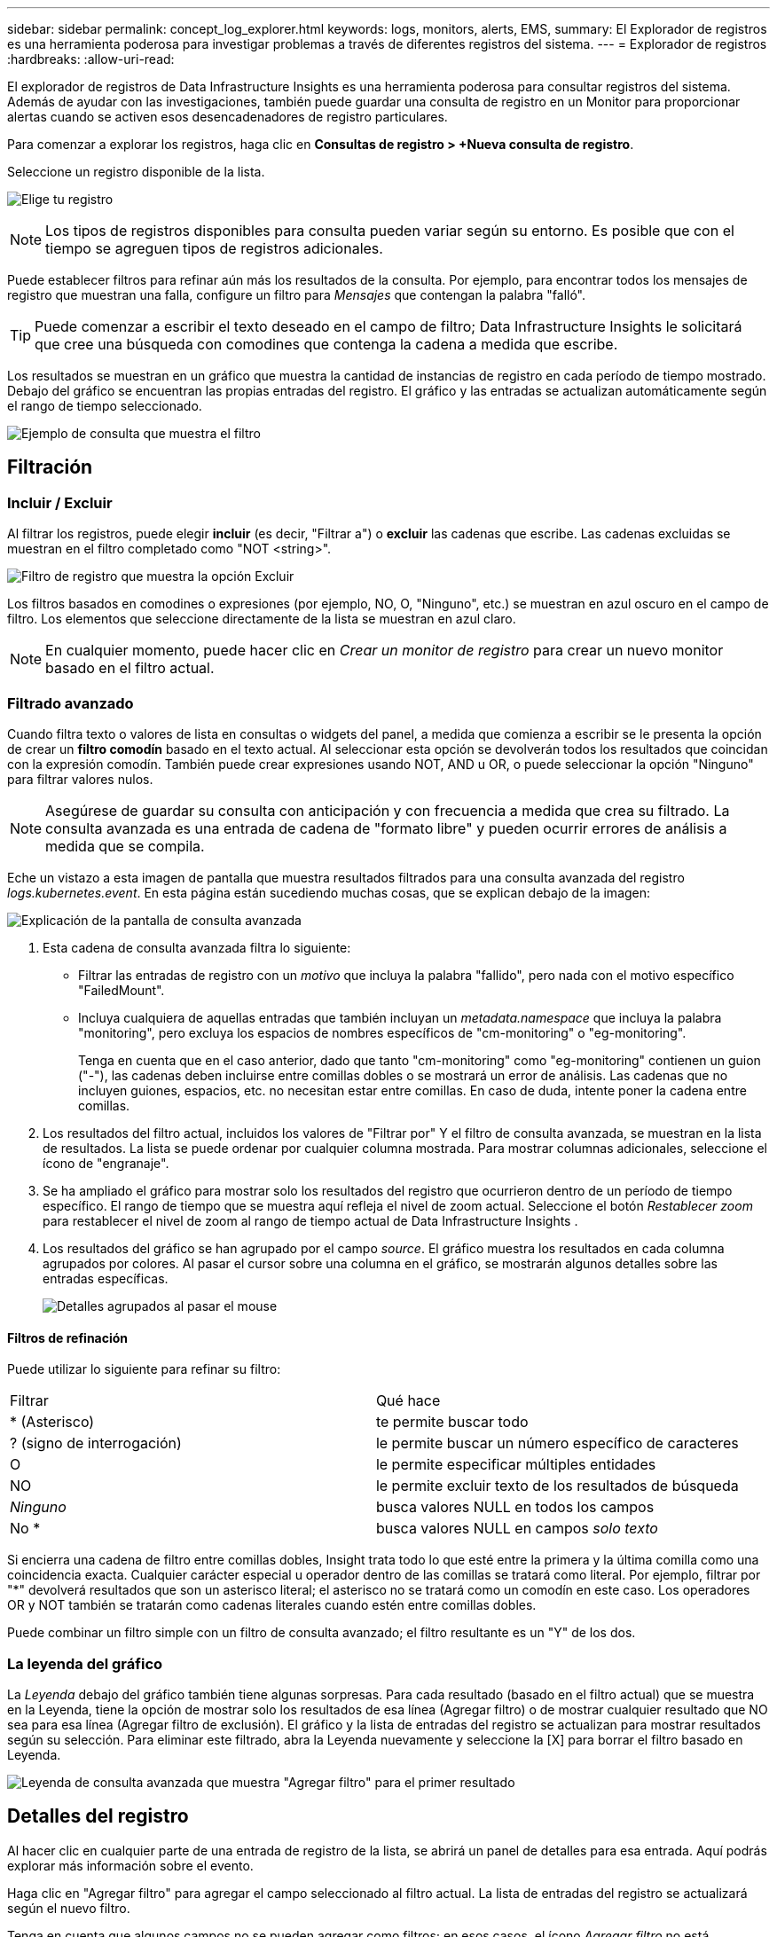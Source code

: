 ---
sidebar: sidebar 
permalink: concept_log_explorer.html 
keywords: logs, monitors, alerts, EMS, 
summary: El Explorador de registros es una herramienta poderosa para investigar problemas a través de diferentes registros del sistema. 
---
= Explorador de registros
:hardbreaks:
:allow-uri-read: 


[role="lead"]
El explorador de registros de Data Infrastructure Insights es una herramienta poderosa para consultar registros del sistema.  Además de ayudar con las investigaciones, también puede guardar una consulta de registro en un Monitor para proporcionar alertas cuando se activen esos desencadenadores de registro particulares.

Para comenzar a explorar los registros, haga clic en *Consultas de registro > +Nueva consulta de registro*.

Seleccione un registro disponible de la lista.

image:LogExplorer_2022.png["Elige tu registro"]


NOTE: Los tipos de registros disponibles para consulta pueden variar según su entorno.  Es posible que con el tiempo se agreguen tipos de registros adicionales.

Puede establecer filtros para refinar aún más los resultados de la consulta.  Por ejemplo, para encontrar todos los mensajes de registro que muestran una falla, configure un filtro para _Mensajes_ que contengan la palabra "falló".


TIP: Puede comenzar a escribir el texto deseado en el campo de filtro; Data Infrastructure Insights le solicitará que cree una búsqueda con comodines que contenga la cadena a medida que escribe.

Los resultados se muestran en un gráfico que muestra la cantidad de instancias de registro en cada período de tiempo mostrado.  Debajo del gráfico se encuentran las propias entradas del registro.  El gráfico y las entradas se actualizan automáticamente según el rango de tiempo seleccionado.

image:LogExplorer_QueryForFailed.png["Ejemplo de consulta que muestra el filtro"]



== Filtración



=== Incluir / Excluir

Al filtrar los registros, puede elegir *incluir* (es decir, "Filtrar a") o *excluir* las cadenas que escribe.  Las cadenas excluidas se muestran en el filtro completado como "NOT <string>".

image:Log_Advanced_Query_Filter_Exclude.png["Filtro de registro que muestra la opción Excluir"]

Los filtros basados en comodines o expresiones (por ejemplo, NO, O, "Ninguno", etc.) se muestran en azul oscuro en el campo de filtro.  Los elementos que seleccione directamente de la lista se muestran en azul claro.


NOTE: En cualquier momento, puede hacer clic en _Crear un monitor de registro_ para crear un nuevo monitor basado en el filtro actual.



=== Filtrado avanzado

Cuando filtra texto o valores de lista en consultas o widgets del panel, a medida que comienza a escribir se le presenta la opción de crear un *filtro comodín* basado en el texto actual.  Al seleccionar esta opción se devolverán todos los resultados que coincidan con la expresión comodín.  También puede crear expresiones usando NOT, AND u OR, o puede seleccionar la opción "Ninguno" para filtrar valores nulos.


NOTE: Asegúrese de guardar su consulta con anticipación y con frecuencia a medida que crea su filtrado.  La consulta avanzada es una entrada de cadena de "formato libre" y pueden ocurrir errores de análisis a medida que se compila.

Eche un vistazo a esta imagen de pantalla que muestra resultados filtrados para una consulta avanzada del registro _logs.kubernetes.event_.  En esta página están sucediendo muchas cosas, que se explican debajo de la imagen:

image:Log_Advanced_Query_ScreenExplained.png["Explicación de la pantalla de consulta avanzada"]

. Esta cadena de consulta avanzada filtra lo siguiente:
+
** Filtrar las entradas de registro con un _motivo_ que incluya la palabra "fallido", pero nada con el motivo específico "FailedMount".
** Incluya cualquiera de aquellas entradas que también incluyan un _metadata.namespace_ que incluya la palabra "monitoring", pero excluya los espacios de nombres específicos de "cm-monitoring" o "eg-monitoring".
+
Tenga en cuenta que en el caso anterior, dado que tanto "cm-monitoring" como "eg-monitoring" contienen un guion ("-"), las cadenas deben incluirse entre comillas dobles o se mostrará un error de análisis.  Las cadenas que no incluyen guiones, espacios, etc. no necesitan estar entre comillas.  En caso de duda, intente poner la cadena entre comillas.



. Los resultados del filtro actual, incluidos los valores de "Filtrar por" Y el filtro de consulta avanzada, se muestran en la lista de resultados.  La lista se puede ordenar por cualquier columna mostrada.  Para mostrar columnas adicionales, seleccione el ícono de "engranaje".
. Se ha ampliado el gráfico para mostrar solo los resultados del registro que ocurrieron dentro de un período de tiempo específico.  El rango de tiempo que se muestra aquí refleja el nivel de zoom actual.  Seleccione el botón _Restablecer zoom_ para restablecer el nivel de zoom al rango de tiempo actual de Data Infrastructure Insights .
. Los resultados del gráfico se han agrupado por el campo _source_.  El gráfico muestra los resultados en cada columna agrupados por colores.  Al pasar el cursor sobre una columna en el gráfico, se mostrarán algunos detalles sobre las entradas específicas.
+
image:Log_Advanced_Query_Group_Detail.png["Detalles agrupados al pasar el mouse"]





==== Filtros de refinación

Puede utilizar lo siguiente para refinar su filtro:

|===


| Filtrar | Qué hace 


| * (Asterisco) | te permite buscar todo 


| ?  (signo de interrogación) | le permite buscar un número específico de caracteres 


| O | le permite especificar múltiples entidades 


| NO | le permite excluir texto de los resultados de búsqueda 


| _Ninguno_ | busca valores NULL en todos los campos 


| No * | busca valores NULL en campos _solo texto_ 
|===
Si encierra una cadena de filtro entre comillas dobles, Insight trata todo lo que esté entre la primera y la última comilla como una coincidencia exacta.  Cualquier carácter especial u operador dentro de las comillas se tratará como literal.  Por ejemplo, filtrar por "*" devolverá resultados que son un asterisco literal; el asterisco no se tratará como un comodín en este caso.  Los operadores OR y NOT también se tratarán como cadenas literales cuando estén entre comillas dobles.

Puede combinar un filtro simple con un filtro de consulta avanzado; el filtro resultante es un "Y" de los dos.



=== La leyenda del gráfico

La _Leyenda_ debajo del gráfico también tiene algunas sorpresas.  Para cada resultado (basado en el filtro actual) que se muestra en la Leyenda, tiene la opción de mostrar solo los resultados de esa línea (Agregar filtro) o de mostrar cualquier resultado que NO sea para esa línea (Agregar filtro de exclusión).  El gráfico y la lista de entradas del registro se actualizan para mostrar resultados según su selección.  Para eliminar este filtrado, abra la Leyenda nuevamente y seleccione la [X] para borrar el filtro basado en Leyenda.

image:Log_Advanced_Query_Legend.png["Leyenda de consulta avanzada que muestra \"Agregar filtro\" para el primer resultado"]



== Detalles del registro

Al hacer clic en cualquier parte de una entrada de registro de la lista, se abrirá un panel de detalles para esa entrada.  Aquí podrás explorar más información sobre el evento.

Haga clic en "Agregar filtro" para agregar el campo seleccionado al filtro actual.  La lista de entradas del registro se actualizará según el nuevo filtro.

Tenga en cuenta que algunos campos no se pueden agregar como filtros; en esos casos, el ícono _Agregar filtro_ no está disponible.

image:LogExplorer_DetailPane.png["Panel de detalles de entrada de registro"]



== Solución de problemas

Aquí encontrará sugerencias para solucionar problemas con consultas de registro.

|===


| *Problema:* | *Prueba esto:* 


| No veo mensajes de "depuración" en mi consulta de registro | No se recopilan mensajes del registro de depuración.  Para capturar los mensajes que desea, cambie la gravedad del mensaje correspondiente a nivel _informativo_, error, alerta, emergencia_ o _aviso_. 
|===